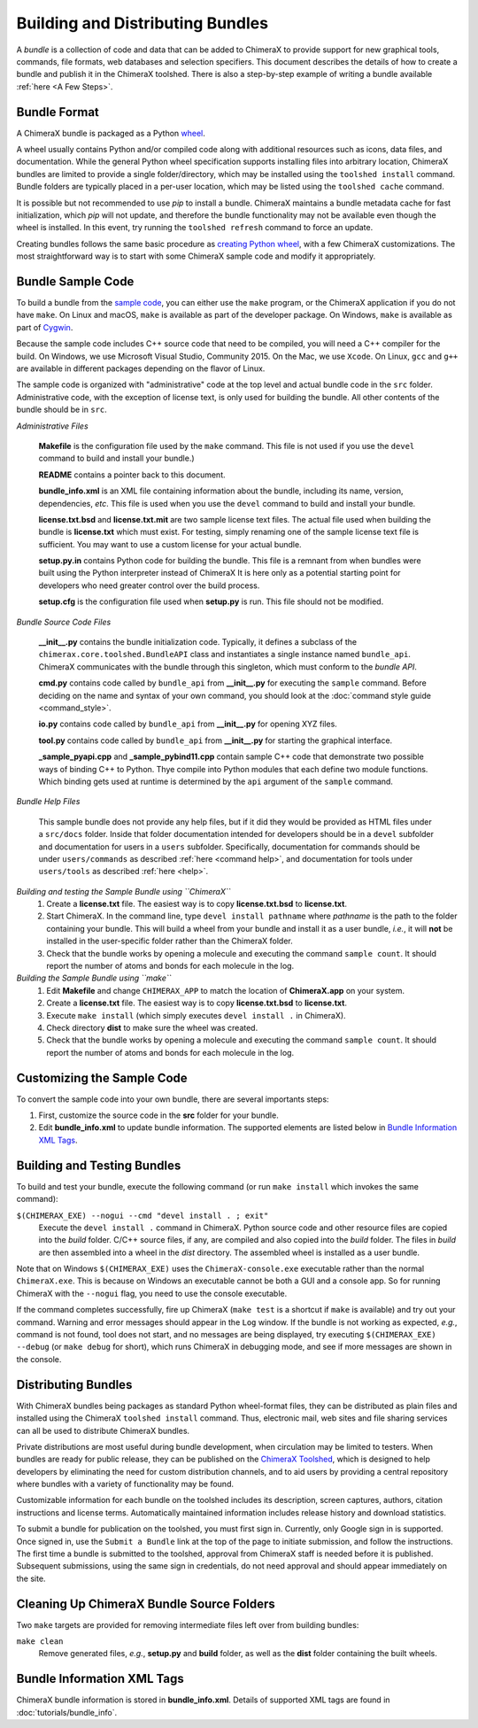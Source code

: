 ..  vim: set expandtab shiftwidth=4 softtabstop=4:

.. 
    === UCSF ChimeraX Copyright ===
    Copyright 2017 Regents of the University of California.
    All rights reserved.  This software provided pursuant to a
    license agreement containing restrictions on its disclosure,
    duplication and use.  For details see:
    http://www.rbvi.ucsf.edu/chimerax/docs/licensing.html
    This notice must be embedded in or attached to all copies,
    including partial copies, of the software or any revisions
    or derivations thereof.
    === UCSF ChimeraX Copyright ===

Building and Distributing Bundles
=================================

A *bundle* is a collection of code and data that can be added to
ChimeraX to provide support for new graphical tools, commands,
file formats, web databases and selection specifiers.
This document describes the details of how to create a bundle
and publish it in the ChimeraX toolshed.
There is also a step-by-step example of writing a bundle
available :ref:`here <A Few Steps>`.

Bundle Format
-------------

A ChimeraX bundle is packaged as a Python `wheel
<https://packaging.python.org/wheel_egg/>`_.

A wheel usually contains Python and/or compiled code
along with additional resources such as icons,
data files, and documentation.  While the
general Python wheel specification supports installing
files into arbitrary location, ChimeraX bundles
are limited to provide a single folder/directory,
which may be installed using the ``toolshed install``
command.  Bundle folders are typically placed in a
per-user location, which may be listed using the
``toolshed cache`` command.

It is possible but not recommended to use *pip* to
install a bundle.  ChimeraX maintains a bundle
metadata cache for fast initialization, which
*pip* will not update, and therefore the bundle
functionality may not be available even though
the wheel is installed.  In this event, try running
the ``toolshed refresh`` command to force an update.

Creating bundles follows the same basic
procedure as `creating Python wheel
<https://packaging.python.org/distributing/>`_,
with a few ChimeraX customizations.
The most straightforward way is to start
with some ChimeraX sample code and modify it appropriately.

Bundle Sample Code
------------------

To build a bundle from the `sample code
<https://www.cgl.ucsf.edu/chimerax/cgi-bin/bundle_sample.zip>`_,
you can either use the ``make`` program, or the
ChimeraX application if you do not have ``make``.
On Linux and macOS, ``make`` is available as part of the
developer package.  On Windows, ``make`` is
available as part of `Cygwin <https://cygwin.com>`_.

Because the sample code includes C++ source code that
need to be compiled, you will need a C++ compiler for
the build.  On Windows, we use Microsoft Visual
Studio, Community 2015.  On the Mac, we use ``Xcode``.
On Linux, ``gcc`` and ``g++`` are available in different
packages depending on the flavor of Linux.

The sample code is organized with "administrative" code
at the top level and actual bundle code in the ``src``
folder.  Administrative code, with the exception of
license text, is only used for building the bundle.
All other contents of the bundle should be in ``src``.


*Administrative Files*

    **Makefile** is the configuration file used by
    the ``make`` command.  This file is not used
    if you use the ``devel`` command to build and
    install your bundle.)

    **README** contains a pointer back to this document.

    **bundle_info.xml** is an XML file containing
    information about the bundle, including its name,
    version, dependencies, *etc*.  This file is
    used when you use the ``devel`` command to build and
    install your bundle.

    **license.txt.bsd** and **license.txt.mit** are
    two sample license text files.  The actual file
    used when building the bundle is **license.txt**
    which must exist.  For testing, simply renaming
    one of the sample license text file is sufficient.
    You may want to use a custom license for your
    actual bundle.

    **setup.py.in** contains Python code for building
    the bundle.  This file is a remnant from when
    bundles were built using the Python interpreter
    instead of ChimeraX It is here only as a potential
    starting point for developers who need greater
    control over the build process.

    **setup.cfg** is the configuration file used when
    **setup.py** is run.  This file should not be modified.


*Bundle Source Code Files*

    **__init__.py** contains the bundle initialization
    code.  Typically, it defines a subclass of the
    ``chimerax.core.toolshed.BundleAPI`` class and
    instantiates a single instance named ``bundle_api``.
    ChimeraX communicates with the bundle through this
    singleton, which must conform to the `bundle API`.

    **cmd.py** contains code called by ``bundle_api``
    from **__init__.py** for executing the ``sample``
    command.  Before deciding on the name and syntax
    of your own command, you should look at the
    :doc:`command style guide <command_style>`.

    **io.py** contains code called by ``bundle_api``
    from **__init__.py** for opening XYZ files.

    **tool.py** contains code called by ``bundle_api``
    from **__init__.py** for starting the graphical
    interface.

    **_sample_pyapi.cpp** and **_sample_pybind11.cpp**
    contain sample C++ code that demonstrate two
    possible ways of binding C++ to Python.
    Thye compile into Python modules that each define
    two module functions. Which binding gets used at
    runtime is determined by the ``api`` argument of
    the ``sample`` command.


*Bundle Help Files*

    This sample bundle does not provide any help files,
    but if it did they would be provided as HTML files 
    under a ``src/docs`` folder.  Inside that folder
    documentation intended for developers should be in
    a ``devel`` subfolder and documentation for users
    in a ``users`` subfolder.  Specifically, documentation
    for commands should be under ``users/commands`` as
    described :ref:`here <command help>`,
    and documentation for tools under ``users/tools`` as
    described :ref:`here <help>`.


*Building and testing the Sample Bundle using ``ChimeraX``*
    #. Create a **license.txt** file.  The easiest way is to copy
       **license.txt.bsd** to **license.txt**.
    #. Start ChimeraX.  In the command line, type ``devel install pathname``
       where *pathname* is the path to the folder containing your
       bundle.  This will build a wheel from your bundle and install
       it as a user bundle, *i.e.*, it will **not** be installed in
       the user-specific folder rather than the ChimeraX folder.
    #. Check that the bundle works by opening a molecule and executing
       the command ``sample count``.  It should report the number of atoms
       and bonds for each molecule in the log.


*Building the Sample Bundle using ``make``*
    #. Edit **Makefile** and change ``CHIMERAX_APP`` to match the location
       of **ChimeraX.app** on your system.
    #. Create a **license.txt** file.  The easiest way is to copy
       **license.txt.bsd** to **license.txt**.
    #. Execute ``make install`` (which simply executes
       ``devel install .`` in ChimeraX).
    #. Check directory **dist** to make sure the wheel was created.
    #. Check that the bundle works by opening a molecule and executing
       the command ``sample count``.  It should report the number of atoms
       and bonds for each molecule in the log.


Customizing the Sample Code
---------------------------

To convert the sample code into your own bundle, there are several
importants steps:

#. First, customize the source code in the **src** folder for
   your bundle.
#. Edit **bundle_info.xml** to update bundle information.
   The supported elements are listed below in `Bundle Information
   XML Tags`_.


Building and Testing Bundles
----------------------------

To build and test your bundle, execute the following command
(or run ``make install`` which invokes the same command):

``$(CHIMERAX_EXE) --nogui --cmd "devel install . ; exit"``
    Execute the ``devel install .`` command in ChimeraX.
    Python source code and other resource files are copied
    into the *build* folder.  C/C++ source files, if any,
    are compiled and also copied into the *build* folder.
    The files in *build* are then assembled into a wheel
    in the *dist* directory.  The assembled wheel is installed
    as a user bundle.

Note that on Windows ``$(CHIMERAX_EXE)`` uses the
``ChimeraX-console.exe`` executable rather than the normal
``ChimeraX.exe``.  This is because on Windows an executable
cannot be both a GUI and a console app.  So for running
ChimeraX with the ``--nogui`` flag, you need to use the
console executable.

If the command completes successfully, fire up ChimeraX
(``make test`` is a shortcut if ``make`` is available)
and try out your command.  Warning and error messages
should appear in the ``Log`` window.
If the bundle is not working as expected, *e.g.*, command is
not found, tool does not start, and no messages are being
displayed, try executing ``$(CHIMERAX_EXE) --debug``
(or ``make debug`` for short), which runs ChimeraX
in debugging mode, and see if more messages are shown in
the console.


Distributing Bundles
--------------------

With ChimeraX bundles being packages as standard Python
wheel-format files, they can be distributed as plain files
and installed using the ChimeraX ``toolshed install``
command.  Thus, electronic mail, web sites and file
sharing services can all be used to distribute ChimeraX
bundles.

Private distributions are most useful during bundle
development, when circulation may be limited to testers.
When bundles are ready for public release, they can be
published on the `ChimeraX Toolshed`_, which is designed
to help developers by eliminating the need for custom
distribution channels, and to aid users by providing
a central repository where bundles with a variety of
functionality may be found.

Customizable information for each bundle on the toolshed
includes its description, screen captures, authors,
citation instructions and license terms.
Automatically maintained information
includes release history and download statistics.

To submit a bundle for publication on the toolshed,
you must first sign in.  Currently, only Google
sign in is supported.  Once signed in, use the
``Submit a Bundle`` link at the top of the page
to initiate submission, and follow the instructions.
The first time a bundle is submitted to the toolshed,
approval from ChimeraX staff is needed before it is
published.  Subsequent submissions, using the same
sign in credentials, do not need approval and should
appear immediately on the site.

.. _`ChimeraX Toolshed`: https://cxtoolshed.rbvi.ucsf.edu


Cleaning Up ChimeraX Bundle Source Folders
------------------------------------------

Two ``make`` targets are provided for removing intermediate
files left over from building bundles:

``make clean``
    Remove generated files, *e.g.*, **setup.py** and **build** folder,
    as well as the **dist** folder containing the built wheels.


Bundle Information XML Tags
---------------------------

ChimeraX bundle information is stored in **bundle_info.xml**.
Details of supported XML tags are found in
:doc:`tutorials/bundle_info`.
